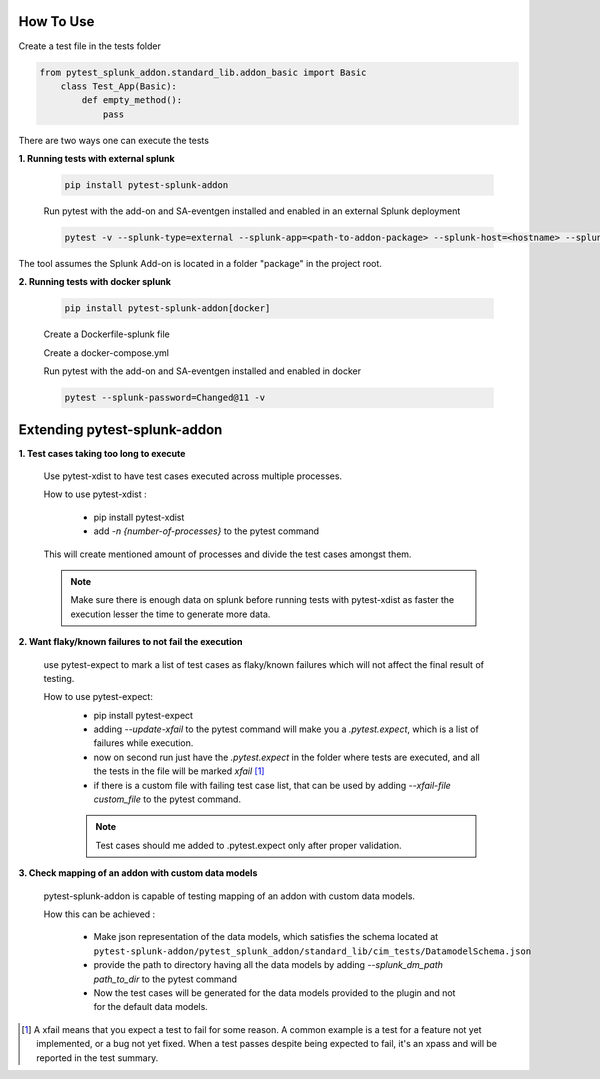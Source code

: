 
How To Use
----------

Create a test file in the tests folder

.. code:: python3

    from pytest_splunk_addon.standard_lib.addon_basic import Basic
        class Test_App(Basic):
            def empty_method():
                pass

There are two ways one can execute the tests

**1. Running tests with external splunk**

    .. code:: python3

        pip install pytest-splunk-addon

    Run pytest with the add-on and SA-eventgen installed and enabled in an external Splunk deployment

    .. code:: bash

        pytest -v --splunk-type=external --splunk-app=<path-to-addon-package> --splunk-host=<hostname> --splunk-port=<splunk-management-port> --splunk-user=<username> --splunk-password=<password>

The tool assumes the Splunk Add-on is located in a folder "package" in the project root.

**2. Running tests with docker splunk**

    .. code:: bash

        pip install pytest-splunk-addon[docker]

    Create a Dockerfile-splunk file 

    .. literalinclude:: ../Dockerfile.splunk

    Create a docker-compose.yml

    .. literalinclude:: ../docker-compose.yml

    Run pytest with the add-on and SA-eventgen installed and enabled in docker

    .. code:: bash

        pytest --splunk-password=Changed@11 -v

Extending pytest-splunk-addon
-----------------------------

**1. Test cases taking too long to execute**

    Use pytest-xdist to have test cases executed across multiple processes.

    How to use pytest-xdist :

        - pip install pytest-xdist
        - add `-n {number-of-processes}` to the pytest command

    This will create mentioned amount of processes and divide the test cases amongst them.

    .. Note ::
        Make sure there is enough data on splunk before running tests with pytest-xdist as faster the execution lesser the time to generate more data.

**2. Want flaky/known failures to not fail the execution**

    use pytest-expect to mark a list of test cases as flaky/known failures which will not affect the final result of testing.

    How to use pytest-expect:
        - pip install pytest-expect
        - adding `--update-xfail` to the pytest command will make you a `.pytest.expect`, which is a list of failures while execution.
        - now on second run just have the `.pytest.expect` in the folder where tests are executed, and all the tests in the file will be marked `xfail` [#]_
        - if there is a custom file with failing test case list, that can be used by adding `--xfail-file custom_file` to the pytest command.

        .. Note ::
            Test cases should me added to .pytest.expect only after proper validation.

**3. Check mapping of an addon with custom data models**

    pytest-splunk-addon is capable of testing mapping of an addon with custom data models.

    How this can be achieved :

        - Make json representation of the data models, which satisfies the schema located at ``pytest-splunk-addon/pytest_splunk_addon/standard_lib/cim_tests/DatamodelSchema.json``
        - provide the path to directory having all the data models by adding `--splunk_dm_path path_to_dir` to the pytest command
        - Now the test cases will be generated for the data models provided to the plugin and not for the default data models.

.. raw:: html

   <hr width=100%>
   
.. [#] A xfail means that you expect a test to fail for some reason. A common example is a test for a feature not yet implemented, or a bug not yet fixed. When a test passes despite being expected to fail, it's an xpass and will be reported in the test summary.